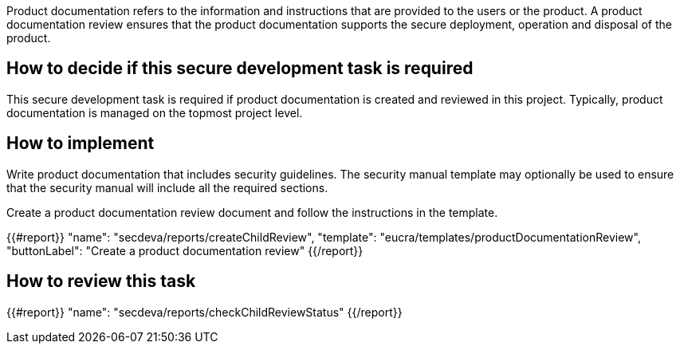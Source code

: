 Product documentation refers to the information and instructions that are provided to the users or the product. A product documentation review ensures that the product documentation supports the secure deployment, operation and disposal of the product.

== How to decide if this secure development task is required

This secure development task is required if product documentation is created and reviewed in this project. Typically, product documentation is managed on the topmost project level.

== How to implement

Write product documentation that includes security guidelines. The security manual template may optionally be used to ensure that the security manual will include all the required sections.

Create a product documentation review document and follow the instructions in the template.

{{#report}}
  "name": "secdeva/reports/createChildReview",
  "template": "eucra/templates/productDocumentationReview",
  "buttonLabel": "Create a product documentation review"
{{/report}}

== How to review this task

{{#report}}
  "name": "secdeva/reports/checkChildReviewStatus"
{{/report}}
